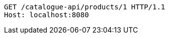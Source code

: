 [source,http,options="nowrap"]
----
GET /catalogue-api/products/1 HTTP/1.1
Host: localhost:8080

----